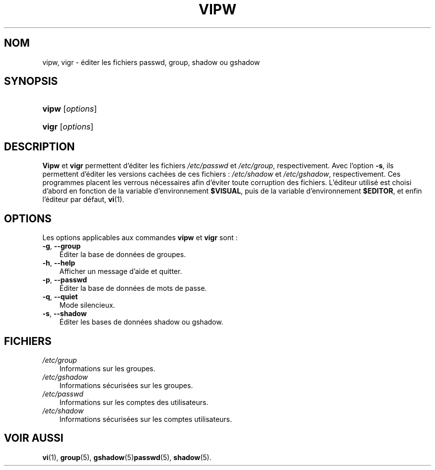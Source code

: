 .\"     Title: vipw
.\"    Author: 
.\" Generator: DocBook XSL Stylesheets v1.70.1 <http://docbook.sf.net/>
.\"      Date: 30/07/2006
.\"    Manual: Commandes de gestion du système
.\"    Source: Commandes de gestion du système
.\"
.TH "VIPW" "8" "30/07/2006" "Commandes de gestion du systèm" "Commandes de gestion du systèm"
.\" disable hyphenation
.nh
.\" disable justification (adjust text to left margin only)
.ad l
.SH "NOM"
vipw, vigr \- éditer les fichiers passwd, group, shadow ou gshadow
.SH "SYNOPSIS"
.HP 5
\fBvipw\fR [\fIoptions\fR]
.HP 5
\fBvigr\fR [\fIoptions\fR]
.SH "DESCRIPTION"
.PP
\fBVipw\fR
et
\fBvigr\fR
permettent d'éditer les fichiers
\fI/etc/passwd\fR
et
\fI/etc/group\fR, respectivement. Avec l'option
\fB\-s\fR, ils permettent d'éditer les versions cachées de ces fichiers\ :
\fI/etc/shadow\fR
et
\fI/etc/gshadow\fR, respectivement. Ces programmes placent les verrous nécessaires afin d'éviter toute corruption des fichiers. L'éditeur utilisé est choisi d'abord en fonction de la variable d'environnement
\fB$VISUAL\fR, puis de la variable d'environnement
\fB$EDITOR\fR, et enfin l'éditeur par défaut,
\fBvi\fR(1).
.SH "OPTIONS"
.PP
Les options applicables aux commandes
\fBvipw\fR
et
\fBvigr\fR
sont\ :
.TP 3n
\fB\-g\fR, \fB\-\-group\fR
Éditer la base de données de groupes.
.TP 3n
\fB\-h\fR, \fB\-\-help\fR
Afficher un message d'aide et quitter.
.TP 3n
\fB\-p\fR, \fB\-\-passwd\fR
Éditer la base de données de mots de passe.
.TP 3n
\fB\-q\fR, \fB\-\-quiet\fR
Mode silencieux.
.TP 3n
\fB\-s\fR, \fB\-\-shadow\fR
Éditer les bases de données shadow ou gshadow.
.SH "FICHIERS"
.TP 3n
\fI/etc/group\fR
Informations sur les groupes.
.TP 3n
\fI/etc/gshadow\fR
Informations sécurisées sur les groupes.
.TP 3n
\fI/etc/passwd\fR
Informations sur les comptes des utilisateurs.
.TP 3n
\fI/etc/shadow\fR
Informations sécurisées sur les comptes utilisateurs.
.SH "VOIR AUSSI"
.PP
\fBvi\fR(1),
\fBgroup\fR(5),
\fBgshadow\fR(5)\fBpasswd\fR(5),
\fBshadow\fR(5).
